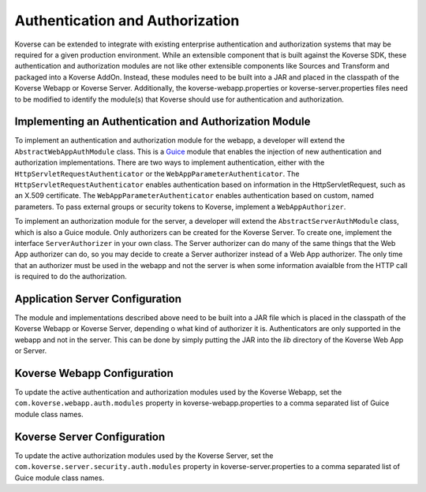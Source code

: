 .. _Authentication:

Authentication and Authorization
================================

Koverse can be extended to integrate with existing enterprise authentication and authorization systems that may be required for a given production environment.
While an extensible component that is built against the Koverse SDK, these authentication and authorization modules are not like other extensible components like Sources and Transform and packaged into a Koverse AddOn.
Instead, these modules need to be built into a JAR and placed in the classpath of the Koverse Webapp or Koverse Server.
Additionally, the koverse-webapp.properties or koverse-server.properties files need to be modified to identify the module(s) that Koverse should use for authentication and authorization.

Implementing an Authentication and Authorization Module
-------------------------------------------------------

To implement an authentication and authorization module for the webapp, a developer will extend the ``AbstractWebAppAuthModule`` class.
This is a `Guice <https://github.com/google/guice>`_ module that enables the injection of new authentication and authorization implementations.
There are two ways to implement authentication, either with the ``HttpServletRequestAuthenticator`` or the ``WebAppParameterAuthenticator``.
The ``HttpServletRequestAuthenticator`` enables authentication based on information in the HttpServletRequest, such as an X.509 certificate.
The ``WebAppParameterAuthenticator`` enables authentication based on custom, named parameters. To pass external groups or security tokens to Koverse, implement a ``WebAppAuthorizer``.

To implement an authorization module for the server, a developer will extend the ``AbstractServerAuthModule`` class, which is also a Guice module.
Only authorizers can be created for the Koverse Server.
To create one, implement the interface ``ServerAuthorizer`` in your own class.
The Server authorizer can do many of the same things that the Web App authorizer can do, so you may
decide to create a Server authorizer instead of a Web App authorizer.
The only time that an authorizer must be used in the webapp and not the server is when some information avaialble from the HTTP call is required to do the authorization.

Application Server Configuration
--------------------------------

The module and implementations described above need to be built into a JAR file which is placed in the classpath of the Koverse Webapp or Koverse Server, depending o what kind of authorizer it is. Authenticators are only supported in the webapp and not in the server.
This can be done by simply putting the JAR into the *lib* directory of the Koverse Web App or Server.

Koverse Webapp Configuration
----------------------------

To update the active authentication and authorization modules used by the Koverse Webapp, set the ``com.koverse.webapp.auth.modules`` property in koverse-webapp.properties to a comma separated list of Guice module class names.

Koverse Server Configuration
----------------------------

To update the active authorization modules used by the Koverse Server, set the ``com.koverse.server.security.auth.modules`` property in koverse-server.properties to a comma separated list of Guice module class names.
